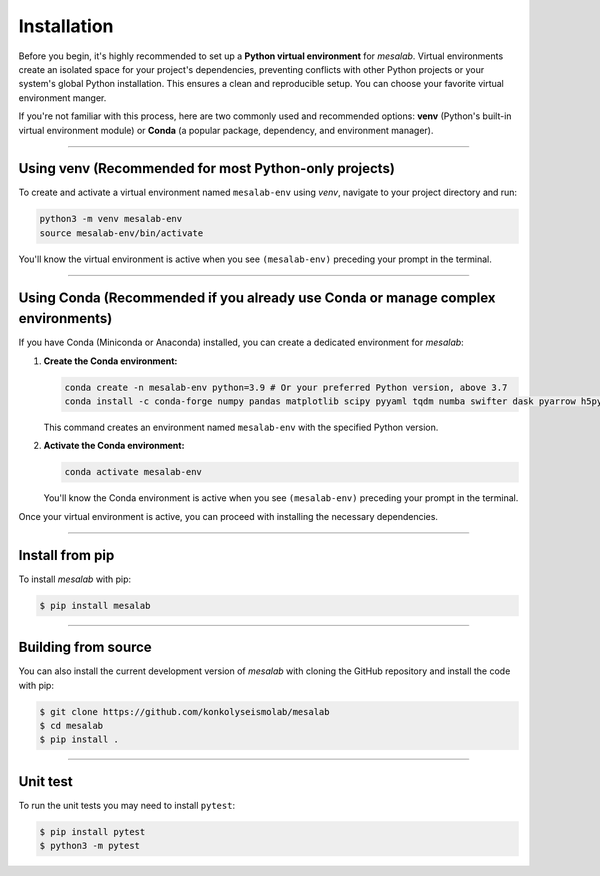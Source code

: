 Installation
===============

Before you begin, it's highly recommended to set up a **Python virtual environment** for `mesalab`. Virtual environments create an isolated space for your project's dependencies, preventing conflicts with other Python projects or your system's global Python installation. This ensures a clean and reproducible setup. You can choose your favorite virtual environment manger. 

If you're not familiar with this process, here are two commonly used and recommended options: **venv** (Python's built-in virtual environment module) or **Conda** (a popular package, dependency, and environment manager).

----

Using venv (Recommended for most Python-only projects)
------------------------------------------------------

To create and activate a virtual environment named ``mesalab-env`` using `venv`, navigate to your project directory and run:

.. code-block:: bash

    python3 -m venv mesalab-env
    source mesalab-env/bin/activate

You'll know the virtual environment is active when you see ``(mesalab-env)`` preceding your prompt in the terminal.

----

Using Conda (Recommended if you already use Conda or manage complex environments)
---------------------------------------------------------------------------------

If you have Conda (Miniconda or Anaconda) installed, you can create a dedicated environment for `mesalab`:

1.  **Create the Conda environment:**

    .. code-block:: bash

        conda create -n mesalab-env python=3.9 # Or your preferred Python version, above 3.7
        conda install -c conda-forge numpy pandas matplotlib scipy pyyaml tqdm numba swifter dask pyarrow h5py astropy


    This command creates an environment named ``mesalab-env`` with the specified Python version.

2.  **Activate the Conda environment:**

    .. code-block:: bash

        conda activate mesalab-env

    You'll know the Conda environment is active when you see ``(mesalab-env)`` preceding your prompt in the terminal.



Once your virtual environment is active, you can proceed with installing the necessary dependencies.

----

Install from pip
----------------

To install `mesalab` with pip:

.. code-block:: console

   $ pip install mesalab

----

Building from source
--------------------

You can also install the current development version of `mesalab` with cloning the GitHub repository and install the code with pip:

.. code-block:: console

  $ git clone https://github.com/konkolyseismolab/mesalab
  $ cd mesalab
  $ pip install .

----

Unit test
---------
To run the unit tests you may need to install ``pytest``:

.. code-block:: console

  $ pip install pytest
  $ python3 -m pytest